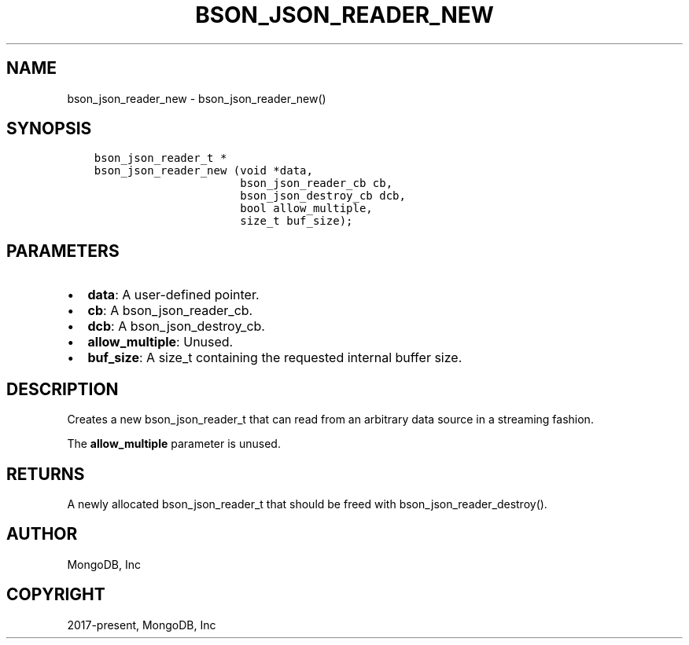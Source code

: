 .\" Man page generated from reStructuredText.
.
.TH "BSON_JSON_READER_NEW" "3" "Apr 08, 2021" "1.18.0-alpha" "libbson"
.SH NAME
bson_json_reader_new \- bson_json_reader_new()
.
.nr rst2man-indent-level 0
.
.de1 rstReportMargin
\\$1 \\n[an-margin]
level \\n[rst2man-indent-level]
level margin: \\n[rst2man-indent\\n[rst2man-indent-level]]
-
\\n[rst2man-indent0]
\\n[rst2man-indent1]
\\n[rst2man-indent2]
..
.de1 INDENT
.\" .rstReportMargin pre:
. RS \\$1
. nr rst2man-indent\\n[rst2man-indent-level] \\n[an-margin]
. nr rst2man-indent-level +1
.\" .rstReportMargin post:
..
.de UNINDENT
. RE
.\" indent \\n[an-margin]
.\" old: \\n[rst2man-indent\\n[rst2man-indent-level]]
.nr rst2man-indent-level -1
.\" new: \\n[rst2man-indent\\n[rst2man-indent-level]]
.in \\n[rst2man-indent\\n[rst2man-indent-level]]u
..
.SH SYNOPSIS
.INDENT 0.0
.INDENT 3.5
.sp
.nf
.ft C
bson_json_reader_t *
bson_json_reader_new (void *data,
                      bson_json_reader_cb cb,
                      bson_json_destroy_cb dcb,
                      bool allow_multiple,
                      size_t buf_size);
.ft P
.fi
.UNINDENT
.UNINDENT
.SH PARAMETERS
.INDENT 0.0
.IP \(bu 2
\fBdata\fP: A user\-defined pointer.
.IP \(bu 2
\fBcb\fP: A bson_json_reader_cb.
.IP \(bu 2
\fBdcb\fP: A bson_json_destroy_cb.
.IP \(bu 2
\fBallow_multiple\fP: Unused.
.IP \(bu 2
\fBbuf_size\fP: A size_t containing the requested internal buffer size.
.UNINDENT
.SH DESCRIPTION
.sp
Creates a new bson_json_reader_t that can read from an arbitrary data source in a streaming fashion.
.sp
The \fBallow_multiple\fP parameter is unused.
.SH RETURNS
.sp
A newly allocated bson_json_reader_t that should be freed with bson_json_reader_destroy().
.SH AUTHOR
MongoDB, Inc
.SH COPYRIGHT
2017-present, MongoDB, Inc
.\" Generated by docutils manpage writer.
.
